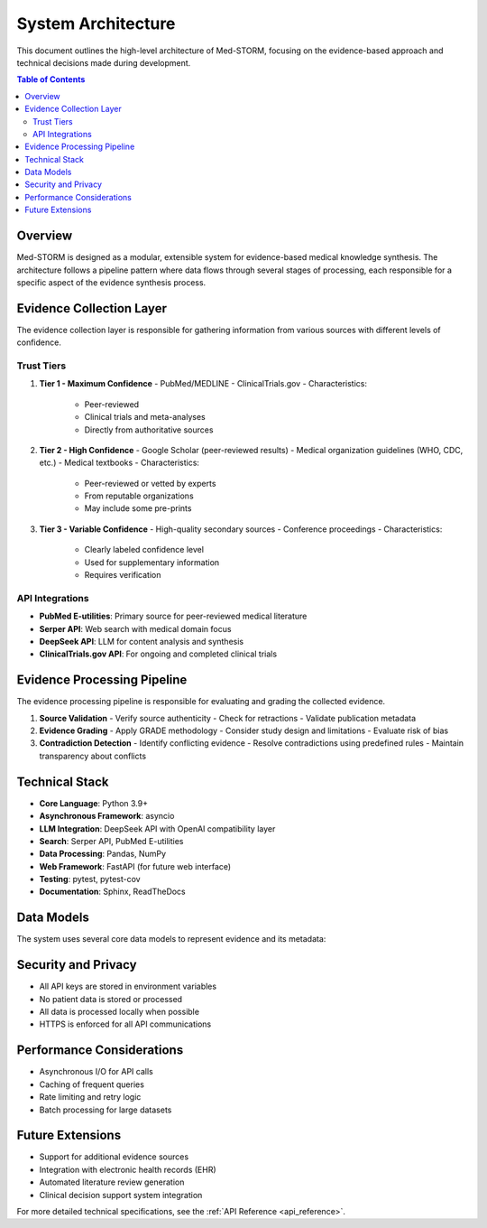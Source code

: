 .. _architecture:

System Architecture
===================

This document outlines the high-level architecture of Med-STORM, focusing on the evidence-based approach and technical decisions made during development.

.. contents:: Table of Contents
   :depth: 3
   :local:
   :backlinks: top

Overview
--------

Med-STORM is designed as a modular, extensible system for evidence-based medical knowledge synthesis. The architecture follows a pipeline pattern where data flows through several stages of processing, each responsible for a specific aspect of the evidence synthesis process.

.. mermaid::
   :align: center
   :caption: High-Level System Architecture

   graph TD
       A[User Query] --> B[Query Understanding]
       B --> C[Evidence Collection]
       C --> D[Evidence Processing]
       D --> E[Evidence Synthesis]
       E --> F[Report Generation]
       
       subgraph Evidence Collection
           C1[PubMed API]
           C2[ClinicalTrials.gov]
           C3[Google Scholar]
           C4[Medical Guidelines]
       end
       
       subgraph Evidence Processing
           D1[Source Validation]
           D2[Evidence Grading]
           D3[Contradiction Detection]
       end

Evidence Collection Layer
------------------------

The evidence collection layer is responsible for gathering information from various sources with different levels of confidence.

Trust Tiers
~~~~~~~~~~~

1. **Tier 1 - Maximum Confidence**
   - PubMed/MEDLINE
   - ClinicalTrials.gov
   - Characteristics:
     - Peer-reviewed
     - Clinical trials and meta-analyses
     - Directly from authoritative sources

2. **Tier 2 - High Confidence**
   - Google Scholar (peer-reviewed results)
   - Medical organization guidelines (WHO, CDC, etc.)
   - Medical textbooks
   - Characteristics:
     - Peer-reviewed or vetted by experts
     - From reputable organizations
     - May include some pre-prints

3. **Tier 3 - Variable Confidence**
   - High-quality secondary sources
   - Conference proceedings
   - Characteristics:
     - Clearly labeled confidence level
     - Used for supplementary information
     - Requires verification

API Integrations
~~~~~~~~~~~~~~~

- **PubMed E-utilities**: Primary source for peer-reviewed medical literature
- **Serper API**: Web search with medical domain focus
- **DeepSeek API**: LLM for content analysis and synthesis
- **ClinicalTrials.gov API**: For ongoing and completed clinical trials

Evidence Processing Pipeline
---------------------------

The evidence processing pipeline is responsible for evaluating and grading the collected evidence.

1. **Source Validation**
   - Verify source authenticity
   - Check for retractions
   - Validate publication metadata

2. **Evidence Grading**
   - Apply GRADE methodology
   - Consider study design and limitations
   - Evaluate risk of bias

3. **Contradiction Detection**
   - Identify conflicting evidence
   - Resolve contradictions using predefined rules
   - Maintain transparency about conflicts

Technical Stack
--------------

- **Core Language**: Python 3.9+
- **Asynchronous Framework**: asyncio
- **LLM Integration**: DeepSeek API with OpenAI compatibility layer
- **Search**: Serper API, PubMed E-utilities
- **Data Processing**: Pandas, NumPy
- **Web Framework**: FastAPI (for future web interface)
- **Testing**: pytest, pytest-cov
- **Documentation**: Sphinx, ReadTheDocs

Data Models
-----------

The system uses several core data models to represent evidence and its metadata:

.. mermaid::
   :align: center
   :caption: Core Data Models

   classDiagram
       class EvidenceSource {
           +str source_id
           +str title
           +str authors
           +int publication_year
           +str journal
           +str url
           +SourceTier tier
           +float confidence_score
           +list[EvidenceType] evidence_types
           +dict metadata
       }
       
       class EvidenceCorpus {
           +str query
           +list[EvidenceSource] sources
           +datetime retrieval_date
           +add_source()
           +filter_by_tier()
           +to_dataframe()
       }
       
       class EvidenceReport {
           +str query
           +str summary
           +list[KeyFinding] key_findings
           +list[Recommendation] recommendations
           +EvidenceCorpus sources
           +generate_markdown()
           +generate_pdf()
       }

Security and Privacy
-------------------

- All API keys are stored in environment variables
- No patient data is stored or processed
- All data is processed locally when possible
- HTTPS is enforced for all API communications

Performance Considerations
-------------------------

- Asynchronous I/O for API calls
- Caching of frequent queries
- Rate limiting and retry logic
- Batch processing for large datasets

Future Extensions
----------------

- Support for additional evidence sources
- Integration with electronic health records (EHR)
- Automated literature review generation
- Clinical decision support system integration

For more detailed technical specifications, see the :ref:`API Reference <api_reference>`.
